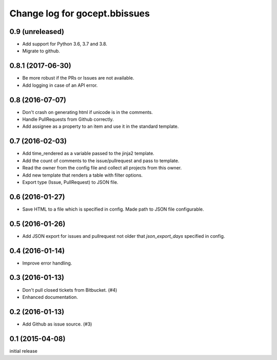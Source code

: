 ==============================
Change log for gocept.bbissues
==============================

0.9 (unreleased)
==================

- Add support for Python 3.6, 3.7 and 3.8.

- Migrate to github.


0.8.1 (2017-06-30)
==================

- Be more robust if the PRs or Issues are not available.

- Add logging in case of an API error.


0.8 (2016-07-07)
================

- Don't crash on generating html if unicode is in the comments.

- Handle PullRequests from Github correctly.

- Add assignee as a property to an item and use it in the standard template.


0.7 (2016-02-03)
================

- Add time_rendered as a variable passed to the jinja2 template.

- Add the count of comments to the issue/pullrequest and pass to template.

- Read the owner from the config file and collect all projects from this owner.

- Add new template that renders a table with filter options.

- Export type (Issue, PullRequest) to JSON file.


0.6 (2016-01-27)
================

- Save HTML to a file which is specified in config. Made path to JSON file
  configurable.


0.5 (2016-01-26)
================

- Add JSON export for issues and pullrequest not older that `json_export_days`
  specified in config.


0.4 (2016-01-14)
================

- Improve error handling.


0.3 (2016-01-13)
================

- Don't pull closed tickets from Bitbucket. (#4)

- Enhanced documentation.


0.2 (2016-01-13)
================

- Add Github as issue source. (#3)


0.1 (2015-04-08)
================

initial release
